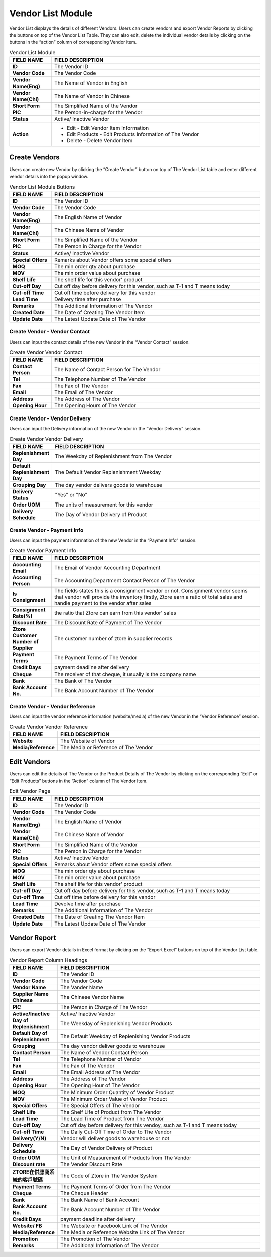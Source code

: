 ************
Vendor List Module 
************

Vendor List displays the details of different Vendors. Users can create vendors and export Vendor Reports by clicking the buttons on top of the Vendor List Table. They can also edit, delete the individual vendor details by clicking on the buttons in the “action” column of corresponding Vendor item.

|Vendormodule|

.. list-table:: Vendor List Module
    :widths: 10 50
    :header-rows: 1
    :stub-columns: 1

    * - FIELD NAME
      - FIELD DESCRIPTION
    * - ID 
      - The Vendor ID
    * - Vendor Code
      - The Vendor Code
    * - Vendor Name(Eng)
      - The Name of Vendor in English
    * - Vendor Name(Chi)
      - The Name of Vendor in Chinese
    * - Short Form
      - The Simplified Name of the Vendor
    * - PIC
      - The Person-in-charge for the Vendor
    * - Status
      - Active/ Inactive Vendor
    * - Action
      - - Edit - Edit Vendor Item Information
        - Edit Products - Edit Products Information of The Vendor
        - Delete - Delete Vendor Item



    

Create Vendors
==================
Users can create new Vendor by clicking the “Create Vendor” button on top of The Vendor List table and enter different vendor details into the popup window.

|Vendorcreatevendor|
|Createvendor|

.. list-table:: Vendor List Module Buttons
    :widths: 10 50
    :header-rows: 1
    :stub-columns: 1

    * - FIELD NAME
      - FIELD DESCRIPTION
    * - ID
      - The Vendor ID
    * - Vendor Code
      - The Vendor Code
    * - Vendor Name(Eng)
      - The English Name of Vendor
    * - Vendor Name(Chi)
      - The Chinese Name of Vendor
    * - Short Form
      - The Simplified Name of the Vendor
    * - PIC
      - The Person in Charge for the Vendor
    * - Status
      - Active/ Inactive Vendor
    * - Special Offers
      - Remarks about Vendor offers some special offers
    * - MOQ
      - The min order qty about purchase
    * - MOV
      - The min order value about purchase
    * - Shelf Life
      - The shelf life for this vendor' product
    * - Cut-off Day
      - Cut off day before delivery for this vendor, such as T-1 and T means today
    * - Cut-off Time
      - Cut off time before delivery for this vendor
    * - Lead Time
      - Delivery time after purchase
    * - Remarks
      - The Additional Information of The Vendor
    * - Created Date
      - The Date of Creating The Vendor Item
    * - Update Date
      - The Latest Update Date of The Vendor

Create Vendor - Vendor Contact
------------------
Users can input the contact details of the new Vendor in the “Vendor Contact” session.

|Createvendorvendorcontact|
      
.. list-table:: Create Vendor Vendor Contact
    :widths: 10 50
    :header-rows: 1
    :stub-columns: 1

    * - FIELD NAME
      - FIELD DESCRIPTION
    * - Contact Person
      - The Name of Contact Person for The Vendor
    * - Tel
      - The Telephone Number of The Vendor
    * - Fax
      - The Fax of The Vendor
    * - Email
      - The Email of The Vendor
    * - Address
      - The Address of The Vendor
    * - Opening Hour
      - The Opening Hours of The Vendor

Create Vendor - Vendor Delivery
------------------
Users can input the Delivery information of the new Vendor in the “Vendor Delivery” session.

|Createvendorvendordelivery|

.. list-table:: Create Vendor Vendor Delivery
    :widths: 10 50
    :header-rows: 1
    :stub-columns: 1

    * - FIELD NAME
      - FIELD DESCRIPTION
    * - Replenishment Day
      - The Weekday of Replenishment from The Vendor
    * - Default Replenishment Day
      - The Default Vendor Replenishment Weekday
    * - Grouping Day
      - The day vendor delivers goods to warehouse
    * - Delivery Status
      - "Yes" or "No"
    * - Order UOM
      - The units of measurement for this vendor
    * - Delivery Schedule
      - The Day of Vendor Delivery of Product
      
Create Vendor - Payment Info
------------------
Users can input the payment information of the new Vendor in the “Payment Info” session.

|Createvendorpaymentinfo|

.. list-table:: Create Vendor Payment Info
    :widths: 10 50
    :header-rows: 1
    :stub-columns: 1

    * - FIELD NAME
      - FIELD DESCRIPTION
    * - Accounting Email
      - The Email of Vendor Accounting Department
    * - Accounting Person
      - The Accounting Department Contact Person of The Vendor
    * - Is Consignment
      - The fields states this is a consignment vendor or not. Consignment vendor seems that vendor will provide the inventory firstly, Ztore earn a ratio of total sales and handle payment to the vendor after sales
    * - Consignment Rate(%)
      - the ratio that Ztore can earn from this vendor' sales
    * - Discount Rate
      - The Discount Rate of Payment of The Vendor
    * - Ztore Customer Number of Supplier
      - The customer number of ztore in supplier records
    * - Payment Terms
      - The Payment Terms of The Vendor
    * - Credit Days
      - payment deadline after delivery
    * - Cheque 
      - The receiver of that cheque, it usually is the company name
    * - Bank
      - The Bank of The Vendor
    * - Bank Account No.
      - The Bank Account Number of The Vendor
      
Create Vendor - Vendor Reference
------------------  
Users can input the vendor reference information (website/media) of the new Vendor in the “Vendor Reference” session.

|Createvendorvendorreference|

.. list-table:: Create Vendor Vendor Reference
    :widths: 10 50
    :header-rows: 1
    :stub-columns: 1

    * - FIELD NAME
      - FIELD DESCRIPTION
    * - Website
      - The Website of Vendor 
    * - Media/Reference
      - The Media or Reference of The Vendor

Edit Vendors
==================
Users can edit the details of The Vendor or the Product Details of The Vendor by clicking on the corresponding “Edit” or “Edit Products” buttons in the “Action” column of The Vendor Item. 

|Editvendor|

.. list-table:: Edit Vendor Page
    :widths: 10 50
    :header-rows: 1
    :stub-columns: 1

    * - FIELD NAME
      - FIELD DESCRIPTION
    * - ID
      - The Vendor ID
    * - Vendor Code
      - The Vendor Code
    * - Vendor Name(Eng)
      - The English Name of Vendor
    * - Vendor Name(Chi)
      - The Chinese Name of Vendor
    * - Short Form
      - The Simplified Name of the Vendor
    * - PIC
      - The Person in Charge for the Vendor
    * - Status
      - Active/ Inactive Vendor
    * - Special Offers
      - Remarks about Vendor offers some special offers
    * - MOQ
      - The min order qty about purchase 
    * - MOV
      - The min order value about purchase
    * - Shelf Life
      - The shelf life for this vendor' product
    * - Cut-off Day
      - Cut off day before delivery for this vendor, such as T-1 and T means today
    * - Cut-off Time
      - Cut off time before delivery for this vendor
    * - Lead Time
      - Devolve time after purchase
    * - Remarks
      - The Additional Information of The Vendor
    * - Created Date
      - The Date of Creating The Vendor Item
    * - Update Date
      - The Latest Update Date of The Vendor
      
Vendor Report
==================      
Users can export Vendor details in Excel format by clicking on the “Export Excel” buttons on top of the Vendor List table.

|Vendorreport|

.. list-table:: Vendor Report Column Headings
    :widths: 10 50
    :header-rows: 1
    :stub-columns: 1

    * - FIELD NAME
      - FIELD DESCRIPTION
    * - ID
      - The Vendor ID
    * - Vendor Code
      - The Vendor Code
    * - Vendor Name
      - The Vander Name
    * - Supplier Name Chinese
      - The Chinese Vendor Name
    * - PIC
      - The Person in Charge of The Vendor
    * - Active/Inactive
      - Active/ Inactive Vendor
    * - Day of Replenishment
      - The Weekday of Replenishing Vendor Products
    * - Default Day of Replenishment
      - The Default Weekday of Replenishing Vendor Products
    * - Grouping
      - The day vendor deliver goods to warehouse 
    * - Contact Person
      - The Name of Vendor Contact Person
    * - Tel
      - The Telephone Number of Vendor
    * - Fax
      - The Fax of The Vendor
    * - Email
      - The Email Address of The Vendor
    * - Address
      - The Address of The Vendor
    * - Opening Hour
      - The Opening Hour of The Vendor
    * - MOQ
      - The Minimum Order Quantity of Vendor Product
    * - MOV
      - The Minimum Order Value of Vendor Product
    * - Special Offers
      - The Special Offers of The Vendor
    * - Shelf Life
      - The Shelf Life of Product from The Vendor
    * - Lead Time
      - The Lead Time of Product from The Vendor
    * - Cut-off Day
      - Cut off day before delivery for this vendoy, such as T-1 and T means today
    * - Cut-off Time
      - The Daily Cut-Off Time of Order to The Vendor
    * - Delivery(Y/N)
      - Vendor will deliver goods to warehouse or not
    * - Delivery Schedule
      - The Day of Vendor Delivery of Product
    * - Order UOM
      - The Unit of Measurement of Products from The Vendor
    * - Discount rate
      - The Vendor Discount Rate
    * - ZTORE在供應商系統的客戶號碼
      - The Code of Ztore in The Vendor System
    * - Payment Terms
      - The Payment Terms of Order from The Vendor
    * - Cheque
      - The Cheque Header
    * - Bank
      - The Bank Name of Bank Account
    * - Bank Account No.
      - The Bank Account Number of The Vendor
    * - Credit Days
      - payment deadline after delivery
    * - Website/ FB
      - The Website or Facebook Link of The Vendor
    * - Media/Reference
      - The Media or Reference Website Link of The Vendor
    * - Promotion
      - The Promotion of The Vendor
    * - Remarks
      - The Additional Information of The Vendor
    

.. |Vendormodule| image:: Vendormodule.JPG
.. |Vendorcreatevendor| image:: Vendorcreatevendor.JPG
.. |Createvendor| image:: Createvendor.jpg
.. |Createvendorvendorcontact| image:: Createvendorvendorcontact.jpg
.. |Createvendorvendordelivery| image:: createvendorvendordelivery.jpg
.. |Createvendorpaymentinfo| image:: Createvendorpaymentinfo.jpg
.. |Createvendorvendorreference| image:: Createvendorvendorreference.jpg
.. |Editvendor| image:: Editvendor.JPG
.. |Vendorreport| image:: Vendorreport.JPG
